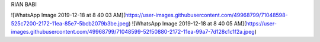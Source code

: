 RIAN BABI

![WhatsApp Image 2019-12-18 at 8 40 03 AM](https://user-images.githubusercontent.com/49968799/71048598-525c7200-2172-11ea-85e7-5bcb2079b3be.jpeg)
![WhatsApp Image 2019-12-18 at 8 40 05 AM](https://user-images.githubusercontent.com/49968799/71048599-52f50880-2172-11ea-99a7-7d128c1c1f2a.jpeg)
